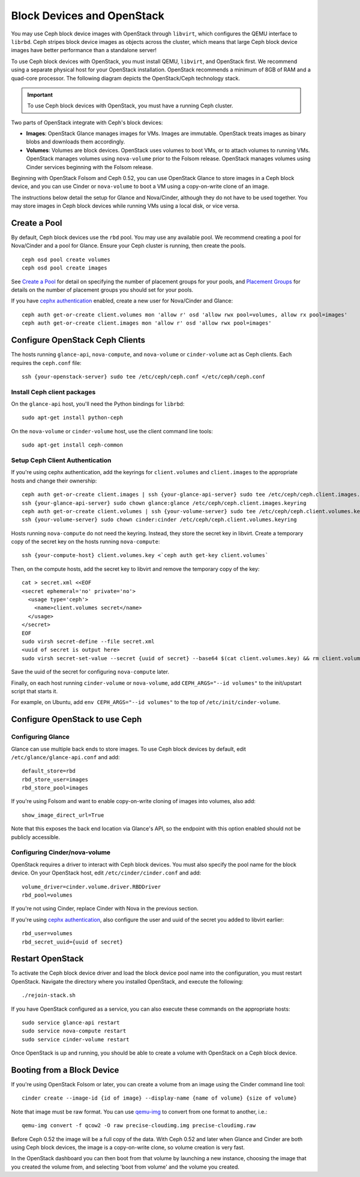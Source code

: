 =============================
 Block Devices and OpenStack
=============================

You may use Ceph block device images with OpenStack through ``libvirt``, which
configures the QEMU interface to ``librbd``. Ceph stripes block device images as
objects across the cluster, which means that large Ceph block device images have
better performance than a standalone server!

To use Ceph block devices with OpenStack, you must install QEMU, ``libvirt``,
and OpenStack first. We recommend using a separate physical host for your
OpenStack installation. OpenStack recommends a minimum of 8GB of RAM and a
quad-core processor. The following diagram depicts the OpenStack/Ceph
technology stack.


.. ditaa::  +---------------------------------------------------+
            |                    OpenStack                      |
            +---------------------------------------------------+
            |                     libvirt                       |
            +------------------------+--------------------------+
                                     |
                                     | configures
                                     v
            +---------------------------------------------------+
            |                       QEMU                        |
            +---------------------------------------------------+
            |                      librbd                       |
            +---------------------------------------------------+
            |                     librados                      |
            +------------------------+-+------------------------+
            |          OSDs          | |        Monitors        |
            +------------------------+ +------------------------+

.. important:: To use Ceph block devices with OpenStack, you must have a running Ceph cluster.

Two parts of OpenStack integrate with Ceph's block devices: 

- **Images**: OpenStack Glance manages images for VMs. Images
  are immutable. OpenStack treats images as binary blobs and
  downloads them accordingly. 

- **Volumes**: Volumes are block devices. OpenStack uses volumes
  to boot VMs, or to attach volumes to running VMs. OpenStack
  manages volumes using ``nova-volume`` prior to the Folsom 
  release. OpenStack manages volumes using Cinder services 
  beginning with the Folsom release.

Beginning with OpenStack Folsom and Ceph 0.52, you can use  OpenStack Glance to
store images in a Ceph block device, and  you can use Cinder or ``nova-volume``
to boot a VM using a copy-on-write clone of an image.

The instructions below detail the setup for Glance and Nova/Cinder, although
they do not have to be used together. You may store images in Ceph block devices
while running VMs using a local disk, or vice versa.

Create a Pool
=============

By default, Ceph block devices use the ``rbd`` pool. You may use any available
pool. We recommend creating a pool for Nova/Cinder and a pool for Glance. Ensure
your Ceph cluster is running, then create the pools. ::

    ceph osd pool create volumes
    ceph osd pool create images

See `Create a Pool`_ for detail on specifying the number of placement groups for
your pools, and `Placement Groups`_ for details on the number of placement
groups you should set for your pools.

If you have `cephx authentication`_ enabled, create a new user for Nova/Cinder
and Glance::

    ceph auth get-or-create client.volumes mon 'allow r' osd 'allow rwx pool=volumes, allow rx pool=images'
    ceph auth get-or-create client.images mon 'allow r' osd 'allow rwx pool=images'

.. _Create a Pool: ../../cluster-ops/pools#createpool
.. _Placement Groups: ../../cluster-ops/placement-groups
.. _cephx authentication: ../../cluster-ops/authentication


Configure OpenStack Ceph Clients
================================

The hosts running ``glance-api``, ``nova-compute``, and ``nova-volume`` or
``cinder-volume`` act as Ceph clients. Each requires the ``ceph.conf`` file::

  ssh {your-openstack-server} sudo tee /etc/ceph/ceph.conf </etc/ceph/ceph.conf

Install Ceph client packages
----------------------------

On the ``glance-api`` host, you'll need the Python bindings for ``librbd``::

  sudo apt-get install python-ceph

On the ``nova-volume`` or ``cinder-volume`` host, use the client command line
tools::

  sudo apt-get install ceph-common


Setup Ceph Client Authentication
--------------------------------

If you're using cephx authentication, add the keyrings for ``client.volumes``
and ``client.images`` to the appropriate hosts and change their ownership::

  ceph auth get-or-create client.images | ssh {your-glance-api-server} sudo tee /etc/ceph/ceph.client.images.keyring
  ssh {your-glance-api-server} sudo chown glance:glance /etc/ceph/ceph.client.images.keyring
  ceph auth get-or-create client.volumes | ssh {your-volume-server} sudo tee /etc/ceph/ceph.client.volumes.keyring
  ssh {your-volume-server} sudo chown cinder:cinder /etc/ceph/ceph.client.volumes.keyring

Hosts running ``nova-compute`` do not need the keyring. Instead, they
store the secret key in libvirt. Create a temporary copy of the secret
key on the hosts running ``nova-compute``::

  ssh {your-compute-host} client.volumes.key <`ceph auth get-key client.volumes`

Then, on the compute hosts, add the secret key to libvirt and remove
the temporary copy of the key::

  cat > secret.xml <<EOF
  <secret ephemeral='no' private='no'>
    <usage type='ceph'>
      <name>client.volumes secret</name>
    </usage>
  </secret>
  EOF
  sudo virsh secret-define --file secret.xml
  <uuid of secret is output here>
  sudo virsh secret-set-value --secret {uuid of secret} --base64 $(cat client.volumes.key) && rm client.volumes.key secret.xml

Save the uuid of the secret for configuring ``nova-compute`` later.

Finally, on each host running ``cinder-volume`` or ``nova-volume``, add
``CEPH_ARGS="--id volumes"`` to the init/upstart script that starts it.

For example, on Ubuntu, add ``env CEPH_ARGS="--id volumes"``
to the top of ``/etc/init/cinder-volume``.


Configure OpenStack to use Ceph
===============================

Configuring Glance
------------------

Glance can use multiple back ends to store images. To use Ceph block devices by
default, edit ``/etc/glance/glance-api.conf`` and add::

    default_store=rbd
    rbd_store_user=images
    rbd_store_pool=images

If you're using Folsom and want to enable copy-on-write cloning of
images into volumes, also add::

    show_image_direct_url=True

Note that this exposes the back end location via Glance's API, so the
endpoint with this option enabled should not be publicly accessible.


Configuring Cinder/nova-volume
------------------------------

OpenStack requires a driver to interact with Ceph block devices. You must also
specify the pool name for the block device. On your OpenStack host,
edit ``/etc/cinder/cinder.conf`` and add::

	volume_driver=cinder.volume.driver.RBDDriver
	rbd_pool=volumes

If you're not using Cinder, replace Cinder with Nova in the previous section.

If you're using `cephx authentication`_, also configure the user and
uuid of the secret you added to libvirt earlier::

    rbd_user=volumes
    rbd_secret_uuid={uuid of secret}


Restart OpenStack
=================

To activate the Ceph block device driver and load the block device pool name
into the configuration, you must restart OpenStack. Navigate the directory where
you installed OpenStack, and execute the following:: 

	./rejoin-stack.sh

If you have OpenStack configured as a service, you can also execute
these commands on the appropriate hosts::

    sudo service glance-api restart
    sudo service nova-compute restart
    sudo service cinder-volume restart

Once OpenStack is up and running, you should be able to create a volume with 
OpenStack on a Ceph block device.


Booting from a Block Device
===========================

If you're using OpenStack Folsom or later, you can create a volume from an image
using the Cinder command line tool::

    cinder create --image-id {id of image} --display-name {name of volume} {size of volume}

Note that image must be raw format. You can use `qemu-img`_ to convert
from one format to another, i.e.::

    qemu-img convert -f qcow2 -O raw precise-cloudimg.img precise-cloudimg.raw

Before Ceph 0.52 the image will be a full copy of the data. With Ceph 0.52 and
later when Glance and Cinder are both using Ceph block devices, the image is a
copy-on-write clone, so volume creation is very fast.

In the OpenStack dashboard you can then boot from that volume by launching a new
instance, choosing the image that you created the volume from, and selecting
'boot from volume' and the volume you created.

.. _qemu-img: ../qemu-rbd/#running-qemu-with-rbd
